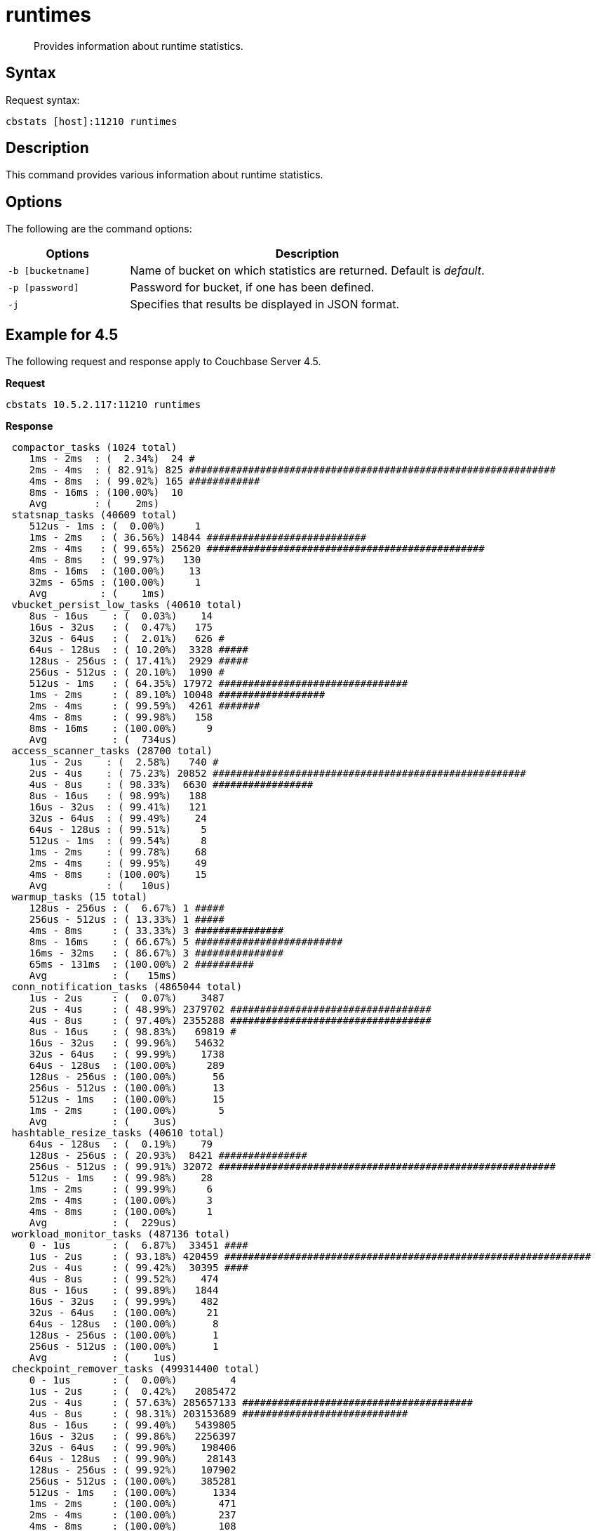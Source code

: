 [#cbstats-runtimes]
= runtimes

[abstract]
Provides information about runtime statistics.

== Syntax

Request syntax:

----
cbstats [host]:11210 runtimes
----

== Description

This command provides various information about runtime statistics.

== Options

The following are the command options:

[cols="50,147"]
|===
| Options | Description

| `-b [bucketname]`
| Name of bucket on which statistics are returned.
Default is _default_.

| `-p [password]`
| Password for bucket, if one has been defined.

| `-j`
| Specifies that results be displayed in JSON format.
|===

== Example for 4.5

The following request and response apply to Couchbase Server 4.5.

*Request*

----
cbstats 10.5.2.117:11210 runtimes
----

*Response*

----
 compactor_tasks (1024 total)
    1ms - 2ms  : (  2.34%)  24 #
    2ms - 4ms  : ( 82.91%) 825 ##############################################################
    4ms - 8ms  : ( 99.02%) 165 ############
    8ms - 16ms : (100.00%)  10
    Avg        : (    2ms)
 statsnap_tasks (40609 total)
    512us - 1ms : (  0.00%)     1
    1ms - 2ms   : ( 36.56%) 14844 ###########################
    2ms - 4ms   : ( 99.65%) 25620 ###############################################
    4ms - 8ms   : ( 99.97%)   130
    8ms - 16ms  : (100.00%)    13
    32ms - 65ms : (100.00%)     1
    Avg         : (    1ms)
 vbucket_persist_low_tasks (40610 total)
    8us - 16us    : (  0.03%)    14
    16us - 32us   : (  0.47%)   175
    32us - 64us   : (  2.01%)   626 #
    64us - 128us  : ( 10.20%)  3328 #####
    128us - 256us : ( 17.41%)  2929 #####
    256us - 512us : ( 20.10%)  1090 #
    512us - 1ms   : ( 64.35%) 17972 ################################
    1ms - 2ms     : ( 89.10%) 10048 ##################
    2ms - 4ms     : ( 99.59%)  4261 #######
    4ms - 8ms     : ( 99.98%)   158
    8ms - 16ms    : (100.00%)     9
    Avg           : (  734us)
 access_scanner_tasks (28700 total)
    1us - 2us    : (  2.58%)   740 #
    2us - 4us    : ( 75.23%) 20852 #####################################################
    4us - 8us    : ( 98.33%)  6630 #################
    8us - 16us   : ( 98.99%)   188
    16us - 32us  : ( 99.41%)   121
    32us - 64us  : ( 99.49%)    24
    64us - 128us : ( 99.51%)     5
    512us - 1ms  : ( 99.54%)     8
    1ms - 2ms    : ( 99.78%)    68
    2ms - 4ms    : ( 99.95%)    49
    4ms - 8ms    : (100.00%)    15
    Avg          : (   10us)
 warmup_tasks (15 total)
    128us - 256us : (  6.67%) 1 #####
    256us - 512us : ( 13.33%) 1 #####
    4ms - 8ms     : ( 33.33%) 3 ###############
    8ms - 16ms    : ( 66.67%) 5 #########################
    16ms - 32ms   : ( 86.67%) 3 ###############
    65ms - 131ms  : (100.00%) 2 ##########
    Avg           : (   15ms)
 conn_notification_tasks (4865044 total)
    1us - 2us     : (  0.07%)    3487
    2us - 4us     : ( 48.99%) 2379702 ##################################
    4us - 8us     : ( 97.40%) 2355288 ##################################
    8us - 16us    : ( 98.83%)   69819 #
    16us - 32us   : ( 99.96%)   54632
    32us - 64us   : ( 99.99%)    1738
    64us - 128us  : (100.00%)     289
    128us - 256us : (100.00%)      56
    256us - 512us : (100.00%)      13
    512us - 1ms   : (100.00%)      15
    1ms - 2ms     : (100.00%)       5
    Avg           : (    3us)
 hashtable_resize_tasks (40610 total)
    64us - 128us  : (  0.19%)    79
    128us - 256us : ( 20.93%)  8421 ###############
    256us - 512us : ( 99.91%) 32072 #########################################################
    512us - 1ms   : ( 99.98%)    28
    1ms - 2ms     : ( 99.99%)     6
    2ms - 4ms     : (100.00%)     3
    4ms - 8ms     : (100.00%)     1
    Avg           : (  229us)
 workload_monitor_tasks (487136 total)
    0 - 1us       : (  6.87%)  33451 ####
    1us - 2us     : ( 93.18%) 420459 ##############################################################
    2us - 4us     : ( 99.42%)  30395 ####
    4us - 8us     : ( 99.52%)    474
    8us - 16us    : ( 99.89%)   1844
    16us - 32us   : ( 99.99%)    482
    32us - 64us   : (100.00%)     21
    64us - 128us  : (100.00%)      8
    128us - 256us : (100.00%)      1
    256us - 512us : (100.00%)      1
    Avg           : (    1us)
 checkpoint_remover_tasks (499314400 total)
    0 - 1us       : (  0.00%)         4
    1us - 2us     : (  0.42%)   2085472
    2us - 4us     : ( 57.63%) 285657133 #######################################
    4us - 8us     : ( 98.31%) 203153689 ############################
    8us - 16us    : ( 99.40%)   5439805
    16us - 32us   : ( 99.86%)   2256397
    32us - 64us   : ( 99.90%)    198406
    64us - 128us  : ( 99.90%)     28143
    128us - 256us : ( 99.92%)    107902
    256us - 512us : (100.00%)    385281
    512us - 1ms   : (100.00%)      1334
    1ms - 2ms     : (100.00%)       471
    2ms - 4ms     : (100.00%)       237
    4ms - 8ms     : (100.00%)       108
    8ms - 16ms    : (100.00%)        16
    16ms - 32ms   : (100.00%)         2
    Avg           : (    3us)
 flusher_tasks (623061259 total)
    0 - 1us       : (  0.00%)     15542
    1us - 2us     : (  4.94%)  30764293 ###
    2us - 4us     : ( 78.32%) 457174042 ##################################################
    4us - 8us     : ( 96.09%) 110725574 ############
    8us - 16us    : ( 99.03%)  18361005 ##
    16us - 32us   : ( 99.57%)   3354270
    32us - 64us   : ( 99.60%)    148155
    64us - 128us  : ( 99.60%)     30371
    128us - 256us : ( 99.63%)    171603
    256us - 512us : ( 99.99%)   2256743
    512us - 1ms   : (100.00%)     45813
    1ms - 2ms     : (100.00%)     12859
    2ms - 4ms     : (100.00%)       723
    4ms - 8ms     : (100.00%)       236
    8ms - 16ms    : (100.00%)        20
    16ms - 32ms   : (100.00%)         8
    32ms - 65ms   : (100.00%)         1
    65ms - 131ms  : (100.00%)         1
    Avg           : (    3us)
 vbucket_persist_high_tasks (4 total)
    2s - 4s : (100.00%) 4 ###################################################################################
    Avg     : (     2s)
 bg_fetcher_tasks (4868868 total)
    0 - 1us       : (  1.47%)   71601 #
    1us - 2us     : ( 56.98%) 2702825 #######################################
    2us - 4us     : ( 97.52%) 1973911 ############################
    4us - 8us     : ( 98.48%)   46666
    8us - 16us    : ( 99.74%)   60990
    16us - 32us   : ( 99.99%)   12394
    32us - 64us   : (100.00%)     372
    64us - 128us  : (100.00%)      88
    128us - 256us : (100.00%)      16
    256us - 512us : (100.00%)       1
    512us - 1ms   : (100.00%)       4
    Avg           : (    1us)
 conn_manager_tasks (2434268 total)
    0 - 1us       : (  0.47%)   11350
    1us - 2us     : ( 24.03%)  573533 ################
    2us - 4us     : ( 87.05%) 1534038 ############################################
    4us - 8us     : ( 98.53%)  279677 ########
    8us - 16us    : ( 99.50%)   23398
    16us - 32us   : ( 99.98%)   11832
    32us - 64us   : (100.00%)     348
    64us - 128us  : (100.00%)      69
    128us - 256us : (100.00%)      14
    256us - 512us : (100.00%)       6
    512us - 1ms   : (100.00%)       2
    1ms - 2ms     : (100.00%)       1
    Avg           : (    2us)
 item_pager_tasks (42764675 total)
    0 - 1us       : (  0.01%)     5365
    1us - 2us     : (  4.03%)  1718020 ##
    2us - 4us     : ( 89.30%) 36465819 ###########################################################
    4us - 8us     : ( 99.36%)  4303567 #######
    8us - 16us    : ( 99.63%)   114111
    16us - 32us   : ( 99.97%)   143979
    32us - 64us   : ( 99.99%)    10558
    64us - 128us  : (100.00%)     1934
    128us - 256us : (100.00%)      430
    256us - 512us : (100.00%)      749
    512us - 1ms   : (100.00%)       79
    1ms - 2ms     : (100.00%)       34
    2ms - 4ms     : (100.00%)       18
    4ms - 8ms     : (100.00%)       11
    8ms - 16ms    : (100.00%)        1
    Avg           : (    2us)
----

== Example for 4.5.1

The following request and response apply to Couchbase Server 4.5.1.

*Request*

----
/opt/couchbase/bin/cbstats localhost:11210 -b beer-sample runtimes
----

*Response*

----
 WarmupInitialize (1 total)
    32us - 64us : (100.00%) 1 ##############################################################################################
    Avg         : (   32us)
    FlusherTask (13372 total)
    0 - 1us       : (  0.31%)   42
    1us - 2us     : ( 53.45%) 7106 ###############################################
    2us - 4us     : ( 76.07%) 3024 ####################
    4us - 8us     : ( 77.19%)  150
    8us - 16us    : ( 78.37%)  158 #
    16us - 32us   : ( 78.54%)   23
    32us - 64us   : ( 78.78%)   32
    64us - 128us  : ( 78.90%)   16
    128us - 256us : ( 79.13%)   30
    256us - 512us : ( 79.28%)   20
    512us - 1ms   : ( 82.39%)  416 ##
    1ms - 2ms     : ( 87.91%)  738 ####
    2ms - 4ms     : ( 94.05%)  821 #####
    4ms - 8ms     : ( 97.84%)  507 ###
    8ms - 16ms    : ( 99.71%)  250 #
    16ms - 32ms   : ( 99.98%)   36
    32ms - 65ms   : (100.00%)    3
    Avg           : (  560us)
 HashtableResizerVisitorTask (2048 total)
    1us - 2us     : ( 85.11%) 1743 ###########################################################################
    2us - 4us     : ( 98.93%)  283 ############
    4us - 8us     : ( 99.27%)    7
    8us - 16us    : ( 99.37%)    2
    16us - 32us   : ( 99.66%)    6
    32us - 64us   : ( 99.71%)    1
    64us - 128us  : ( 99.76%)    1
    128us - 256us : ( 99.80%)    1
    512us - 1ms   : ( 99.85%)    1
    1ms - 2ms     : (100.00%)    3
    Avg           : (    3us)
 ConnNotifierCallback (5472 total)
    0 - 1us       : ( 60.53%) 3312 #####################################################
    1us - 2us     : ( 77.27%)  916 ##############
    2us - 4us     : ( 77.83%)   31
    4us - 8us     : ( 78.05%)   12
    8us - 16us    : ( 78.31%)   14
    16us - 32us   : ( 80.28%)  108 #
    32us - 64us   : ( 98.03%)  971 ###############
    64us - 128us  : ( 99.54%)   83 #
    128us - 256us : ( 99.74%)   11
    256us - 512us : ( 99.89%)    8
    512us - 1ms   : ( 99.93%)    2
    1ms - 2ms     : ( 99.96%)    2
    2ms - 4ms     : ( 99.98%)    1
    4ms - 8ms     : (100.00%)    1
    Avg           : (   10us)
 ClosedUnrefCheckpointRemoverVisitorTask (98304 total)
    0 - 1us       : (  0.98%)   960
    1us - 2us     : ( 85.11%) 82704 ##########################################################################
    2us - 4us     : ( 97.08%) 11774 ##########
    4us - 8us     : ( 99.25%)  2128 #
    8us - 16us    : ( 99.49%)   240
    16us - 32us   : ( 99.60%)   103
    32us - 64us   : ( 99.75%)   148
    64us - 128us  : ( 99.80%)    53
    128us - 256us : ( 99.83%)    25
    256us - 512us : ( 99.85%)    18
    512us - 1ms   : ( 99.87%)    28
    1ms - 2ms     : ( 99.92%)    44
    2ms - 4ms     : ( 99.96%)    35
    4ms - 8ms     : ( 99.98%)    29
    8ms - 16ms    : ( 99.99%)    10
    16ms - 32ms   : (100.00%)     5
    Avg           : (    5us)
 VBSnapshotTaskHigh (4 total)
    32us - 64us  : ( 25.00%) 1 #######################
    64us - 128us : ( 75.00%) 2 ##############################################
    1ms - 2ms    : (100.00%) 1 #######################
    Avg          : (  296us)
 WorkLoadMonitor (17 total)
    1us - 2us   : (  5.88%) 1 #####
    2us - 4us   : ( 11.76%) 1 #####
    8us - 16us  : ( 47.06%) 6 #################################
    16us - 32us : ( 70.59%) 4 ######################
    32us - 64us : ( 94.12%) 4 ######################
    512us - 1ms : (100.00%) 1 #####
    Avg         : (   44us)
 StatSnap (2 total)
    1ms - 2ms   : ( 50.00%) 1 ###############################################
    32ms - 65ms : (100.00%) 1 ###############################################
    Avg         : (   16ms)
 WarmupEstimateDatabaseItemCount (4 total)
    1us - 2us  : ( 25.00%) 1 #######################
    2us - 4us  : ( 75.00%) 2 ###############################################
    8us - 16us : (100.00%) 1 #######################
    Avg        : (    3us)
 DefragmenterTask (9 total)
    128us - 256us : ( 11.11%) 1 ##########
    8ms - 16ms    : ( 22.22%) 1 ##########
    16ms - 32ms   : ( 88.89%) 6 #############################################################
    32ms - 65ms   : (100.00%) 1 ##########
    Avg           : (   15ms)
 BackfillManagerTask (5120 total)
    0 - 1us       : (  1.70%)   87 #
    1us - 2us     : ( 39.22%) 1921 #################################
    2us - 4us     : ( 40.51%)   66 #
    4us - 8us     : ( 58.85%)  939 ################
    8us - 16us    : ( 71.52%)  649 ###########
    16us - 32us   : ( 79.80%)  424 #######
    32us - 64us   : ( 95.00%)  778 #############
    64us - 128us  : ( 99.59%)  235 ####
    128us - 256us : ( 99.90%)   16
    256us - 512us : ( 99.96%)    3
    512us - 1ms   : ( 99.98%)    1
    1ms - 2ms     : (100.00%)    1
    Avg           : (   12us)
 ConnManager (86 total)
    0 - 1us       : (  8.14%)  7 #######
    1us - 2us     : (  9.30%)  1 #
    2us - 4us     : ( 17.44%)  7 #######
    4us - 8us     : ( 22.09%)  4 ####
    8us - 16us    : ( 27.91%)  5 #####
    16us - 32us   : ( 68.60%) 35 #####################################
    32us - 64us   : ( 88.37%) 17 #################
    64us - 128us  : ( 98.84%)  9 #########
    256us - 512us : (100.00%)  1 #
    Avg           : (   23us)
 WarmupKeyDump (4 total)
    2us - 4us : ( 50.00%) 2 ################################################
    4us - 8us : (100.00%) 2 ################################################
    Avg       : (    3us)
 WarmupCreateVBuckets (4 total)
    2us - 4us  : ( 50.00%) 2 ###############################################
    8us - 16us : (100.00%) 2 ###############################################
    Avg        : (    5us)
 VBStatePersistTaskHigh (1024 total)
    256us - 512us : (  0.68%)   7
    512us - 1ms   : ( 44.14%) 445 #######################################
    1ms - 2ms     : ( 83.79%) 406 ###################################
    2ms - 4ms     : ( 96.29%) 128 ###########
    4ms - 8ms     : ( 98.83%)  26 ##
    8ms - 16ms    : ( 99.80%)  10
    16ms - 32ms   : ( 99.90%)   1
    32ms - 65ms   : (100.00%)   1
    Avg           : (    1ms)
 HashtableResizerTask (2 total)
    256us - 512us : (100.00%) 2 ############################################################################################
    Avg           : (  256us)
 WarmupCompletion (1 total)
    32us - 64us : (100.00%) 1 ##############################################################################################
    Avg         : (   32us)
 ClosedUnrefCheckpointRemoverTask (579 total)
    0 - 1us       : ( 20.55%) 119 ##################
    1us - 2us     : ( 27.81%)  42 ######
    2us - 4us     : ( 53.02%) 146 ######################
    4us - 8us     : ( 69.60%)  96 ##############
    8us - 16us    : ( 73.58%)  23 ###
    16us - 32us   : ( 74.44%)   5
    32us - 64us   : ( 80.83%)  37 #####
    64us - 128us  : ( 81.52%)   4
    128us - 256us : ( 83.59%)  12 #
    256us - 512us : ( 90.33%)  39 ######
    512us - 1ms   : ( 92.23%)  11 #
    1ms - 2ms     : ( 93.09%)   5
    2ms - 4ms     : ( 93.96%)   5
    4ms - 8ms     : ( 96.89%)  17 ##
    8ms - 16ms    : ( 98.62%)  10 #
    16ms - 32ms   : ( 99.65%)   6
    32ms - 65ms   : (100.00%)   2
    Avg           : (  605us)
 WarmupCheckforAccessLog (1 total)
    64us - 128us : (100.00%) 1 #############################################################################################
    Avg          : (   64us)
 MultiBGFetcherTask (176 total)
    0 - 1us       : ( 22.73%) 40 ####################
    1us - 2us     : ( 45.45%) 40 ####################
    2us - 4us     : ( 50.57%)  9 ####
    4us - 8us     : ( 51.14%)  1
    8us - 16us    : ( 59.66%) 15 #######
    16us - 32us   : ( 86.36%) 47 ########################
    32us - 64us   : ( 94.89%) 15 #######
    64us - 128us  : ( 99.43%)  8 ####
    128us - 256us : (100.00%)  1
    Avg           : (   11us)
 ItemPager (16 total)
    2us - 4us   : (  6.25%)  1 #####
    8us - 16us  : ( 18.75%)  2 ###########
    16us - 32us : ( 81.25%) 10 ##########################################################
    32us - 64us : (100.00%)  3 #################
    Avg         : (   17us)
----
